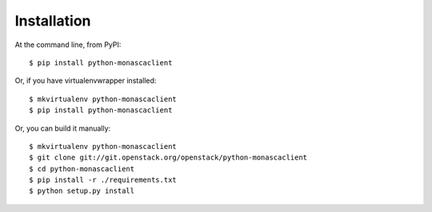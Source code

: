 ============
Installation
============

At the command line, from PyPI::

    $ pip install python-monascaclient

Or, if you have virtualenvwrapper installed::

    $ mkvirtualenv python-monascaclient
    $ pip install python-monascaclient

Or, you can build it manually::

    $ mkvirtualenv python-monascaclient
    $ git clone git://git.openstack.org/openstack/python-monascaclient
    $ cd python-monascaclient
    $ pip install -r ./requirements.txt
    $ python setup.py install
